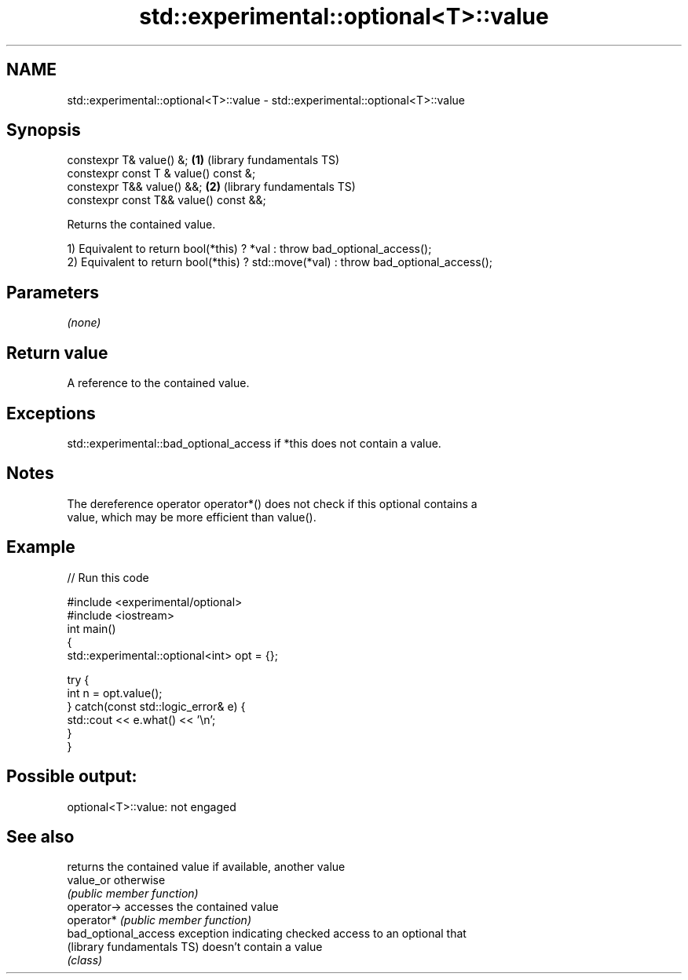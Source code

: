.TH std::experimental::optional<T>::value 3 "2019.08.27" "http://cppreference.com" "C++ Standard Libary"
.SH NAME
std::experimental::optional<T>::value \- std::experimental::optional<T>::value

.SH Synopsis
   constexpr T& value() &;               \fB(1)\fP (library fundamentals TS)
   constexpr const T & value() const &;
   constexpr T&& value() &&;             \fB(2)\fP (library fundamentals TS)
   constexpr const T&& value() const &&;

   Returns the contained value.

   1) Equivalent to return bool(*this) ? *val : throw bad_optional_access();
   2) Equivalent to return bool(*this) ? std::move(*val) : throw bad_optional_access();

.SH Parameters

   \fI(none)\fP

.SH Return value

   A reference to the contained value.

.SH Exceptions

   std::experimental::bad_optional_access if *this does not contain a value.

.SH Notes

   The dereference operator operator*() does not check if this optional contains a
   value, which may be more efficient than value().

.SH Example

   
// Run this code

 #include <experimental/optional>
 #include <iostream>
 int main()
 {
     std::experimental::optional<int> opt = {};

     try {
         int n = opt.value();
     } catch(const std::logic_error& e) {
         std::cout << e.what() << '\\n';
     }
 }

.SH Possible output:

 optional<T>::value: not engaged

.SH See also

                             returns the contained value if available, another value
   value_or                  otherwise
                             \fI(public member function)\fP
   operator->                accesses the contained value
   operator*                 \fI(public member function)\fP
   bad_optional_access       exception indicating checked access to an optional that
   (library fundamentals TS) doesn't contain a value
                             \fI(class)\fP
